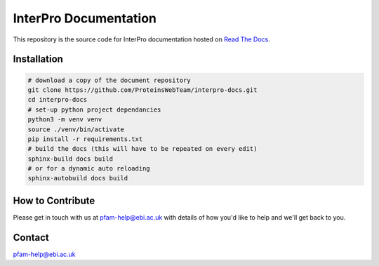 ######################
InterPro Documentation
######################

This repository is the source code for InterPro documentation hosted on  `Read The Docs <https://interpro-documentation.readthedocs.io/en/latest/>`_.

************
Installation
************

.. code-block:: bash

  # download a copy of the document repository
  git clone https://github.com/ProteinsWebTeam/interpro-docs.git
  cd interpro-docs
  # set-up python project dependancies
  python3 -m venv venv
  source ./venv/bin/activate
  pip install -r requirements.txt
  # build the docs (this will have to be repeated on every edit)
  sphinx-build docs build
  # or for a dynamic auto reloading
  sphinx-autobuild docs build

*****************
How to Contribute
*****************

Please get in touch with us at pfam-help@ebi.ac.uk with details of how you'd like to help and we'll get back to you.

*******
Contact
*******

pfam-help@ebi.ac.uk
